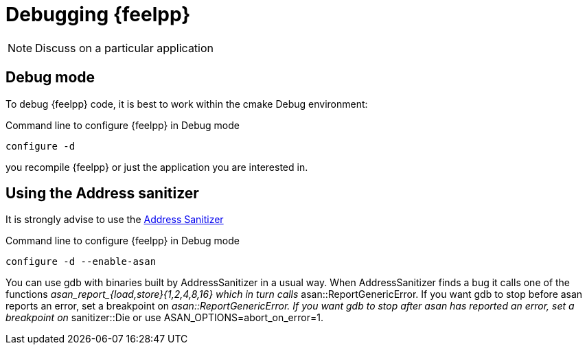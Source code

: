 = Debugging {feelpp}

NOTE: Discuss on a particular application

== Debug mode

To debug {feelpp} code, it is best to work within the cmake Debug environment:


[shell]
.Command line to configure {feelpp} in Debug mode
----
configure -d
----

you recompile {feelpp} or just the application you are interested in.



== Using the Address sanitizer

It is strongly advise to use the xref:https://github.com/google/sanitizers/wiki/AddressSanitizer[Address Sanitizer]
[shell]
.Command line to configure {feelpp} in Debug mode
----
configure -d --enable-asan
----

You can use gdb with binaries built by AddressSanitizer in a
usual way.
When AddressSanitizer finds a bug it calls one of the functions
 __asan_report_{load,store}{1,2,4,8,16} which in turn calls __
 asan::ReportGenericError.
 If you want gdb to stop before asan reports an error,
 set a breakpoint on __asan::ReportGenericError.
 If you want gdb to stop after asan has reported an error, set a breakpoint on __sanitizer::Die or use ASAN_OPTIONS=abort_on_error=1.
